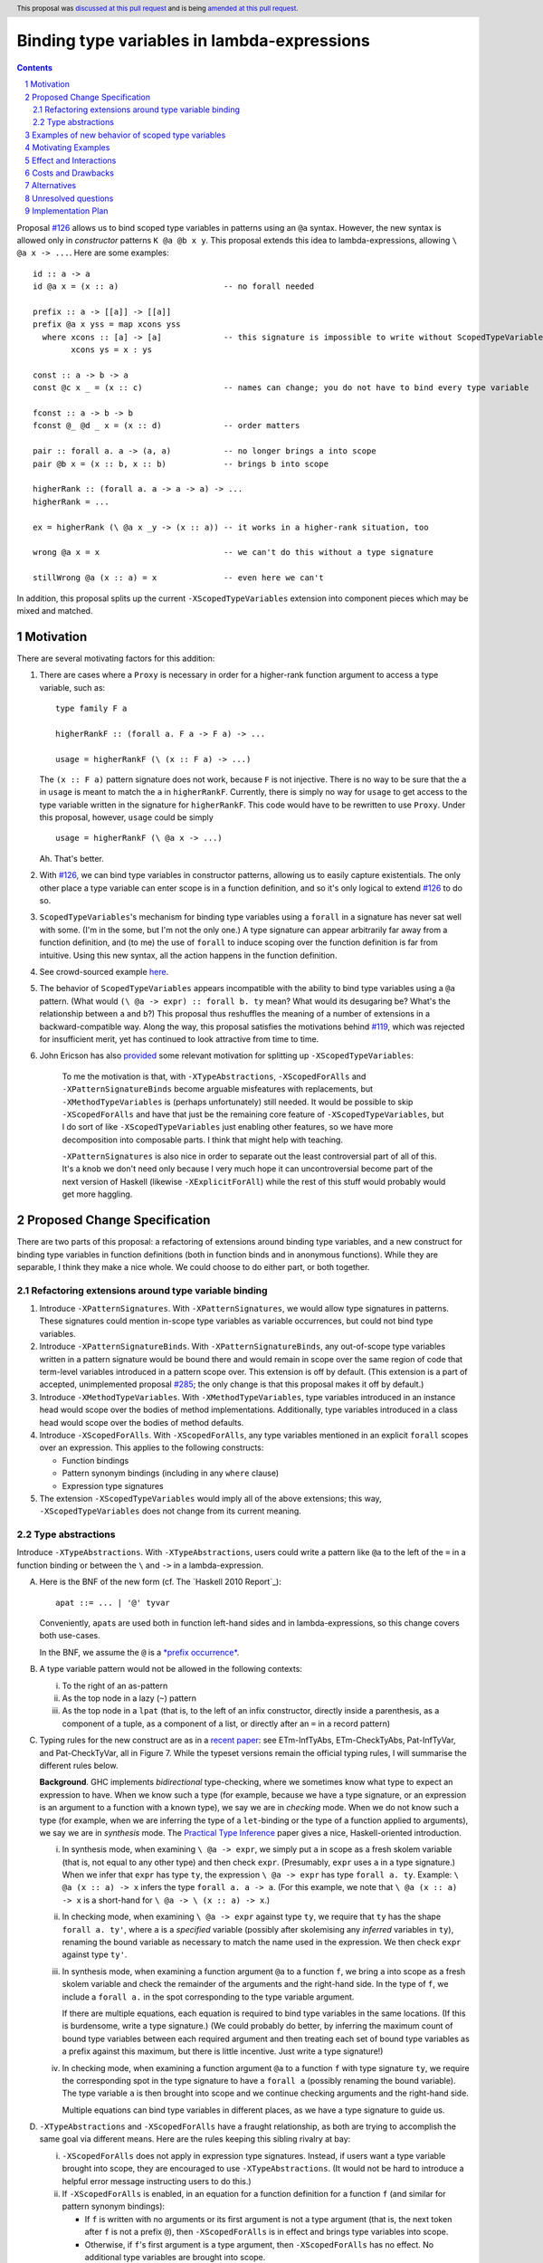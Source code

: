 Binding type variables in lambda-expressions
============================================

.. sectnum::
.. author:: Richard Eisenberg
.. date-accepted:: Leave blank. This will be filled in when the proposal is accepted.
.. ticket-url:: Leave blank. This will eventually be filled with the
                ticket URL which will track the progress of the
                implementation of the feature.
.. implemented:: Leave blank. This will be filled in with the first GHC version which
                 implements the described feature.
.. highlight:: haskell
.. header:: This proposal was `discussed at this pull request <https://github.com/ghc-proposals/ghc-proposals/pull/155>`_
            and is being `amended at this pull request <https://github.com/ghc-proposals/ghc-proposals/pull/238>`_.
.. contents::

.. _`#126`: https://github.com/ghc-proposals/ghc-proposals/pull/126
.. _`#128`: https://github.com/ghc-proposals/ghc-proposals/pull/128
.. _`#119`: https://github.com/ghc-proposals/ghc-proposals/pull/119
.. _`Haskell 2010 Report`: https://www.haskell.org/onlinereport/haskell2010/haskellch10.html#x17-18000010.5
.. _`#285`: https://github.com/ghc-proposals/ghc-proposals/pull/285

Proposal `#126`_ allows us to bind scoped type variables in patterns using an ``@a`` syntax.
However, the new syntax is allowed only in *constructor* patterns ``K @a @b x y``. This proposal
extends this idea to lambda-expressions, allowing ``\ @a x -> ...``. Here are some examples::

  id :: a -> a
  id @a x = (x :: a)                      -- no forall needed

  prefix :: a -> [[a]] -> [[a]]
  prefix @a x yss = map xcons yss
    where xcons :: [a] -> [a]             -- this signature is impossible to write without ScopedTypeVariables
          xcons ys = x : ys

  const :: a -> b -> a
  const @c x _ = (x :: c)                 -- names can change; you do not have to bind every type variable

  fconst :: a -> b -> b
  fconst @_ @d _ x = (x :: d)             -- order matters

  pair :: forall a. a -> (a, a)           -- no longer brings a into scope
  pair @b x = (x :: b, x :: b)            -- brings b into scope
  
  higherRank :: (forall a. a -> a -> a) -> ...
  higherRank = ...

  ex = higherRank (\ @a x _y -> (x :: a)) -- it works in a higher-rank situation, too

  wrong @a x = x                          -- we can't do this without a type signature

  stillWrong @a (x :: a) = x              -- even here we can't

In addition, this proposal splits up the current ``-XScopedTypeVariables`` extension into
component pieces which may be mixed and matched.
  
Motivation
----------

There are several motivating factors for this addition:

1. There are cases where a ``Proxy`` is necessary in order for a higher-rank function argument
   to access a type variable, such as::

     type family F a

     higherRankF :: (forall a. F a -> F a) -> ...

     usage = higherRankF (\ (x :: F a) -> ...)

   The ``(x :: F a)`` pattern signature does not work, because ``F`` is not injective. There
   is no way to be sure that the ``a`` in ``usage`` is meant to match the ``a`` in
   ``higherRankF``. Currently, there is simply no way for ``usage`` to get access to the
   type variable written in the signature for ``higherRankF``. This code would have to
   be rewritten to use ``Proxy``. Under this proposal, however, ``usage`` could be simply ::

     usage = higherRankF (\ @a x -> ...)

   Ah. That's better.

2. With `#126`_, we can bind type variables in constructor patterns, allowing us to easily
   capture existentials. The only other place a type variable can enter scope is in a
   function definition, and so it's only logical to extend `#126`_ to do so.

3. ``ScopedTypeVariables``\'s mechanism for binding type variables using a ``forall`` in
   a signature has never sat well with some. (I'm in the some, but I'm not the only one.)
   A type signature can appear arbitrarily far away from a function definition, and
   (to me) the use of ``forall`` to induce scoping over the function definition is far
   from intuitive. Using this new syntax, all the action happens in the function
   definition.

4. See crowd-sourced example `here <https://github.com/ghc-proposals/ghc-proposals/pull/155#issuecomment-459430140>`_.

5. The behavior of ``ScopedTypeVariables`` appears incompatible with the
   ability to bind type variables using a ``@a`` pattern. (What would ``(\ @a
   -> expr) :: forall b. ty`` mean? What would its desugaring be? What's the
   relationship between ``a`` and ``b``?)
   This proposal thus reshuffles the meaning of a number of extensions
   in a backward-compatible way. Along the way, this proposal satisfies the
   motivations behind `#119`_, which was rejected for insufficient merit,
   yet has continued to look attractive from time to time.

6. John Ericson has also `provided <https://github.com/ghc-proposals/ghc-proposals/pull/238#issuecomment-824134181>`_
   some relevant motivation for splitting up
   ``-XScopedTypeVariables``:

       To me the motivation is that, with ``-XTypeAbstractions``, ``-XScopedForAlls``
       and ``-XPatternSignatureBinds`` become arguable misfeatures with replacements,
       but ``-XMethodTypeVariables`` is (perhaps unfortunately) still needed. It would
       be possible to skip ``-XScopedForAlls`` and have that just be the remaining
       core feature of ``-XScopedTypeVariables``, but I do sort of
       like ``-XScopedTypeVariables`` just enabling other features, so we have more
       decomposition into composable parts. I think that might help with teaching.

       ``-XPatternSignatures`` is also nice in order to separate out the least
       controversial part of all of this. It's a knob we don't need only because I
       very much hope it can uncontroversial become part of the next version of
       Haskell (likewise ``-XExplicitForAll``) while the rest of this stuff would
       probably would get more haggling.
   
Proposed Change Specification
-----------------------------

There are two parts of this proposal: a refactoring of extensions around binding
type variables, and a new construct for binding type variables in function definitions
(both in function binds and in anonymous functions). While they are separable,
I think they make a nice whole. We could choose to do either part, or both together.

Refactoring extensions around type variable binding
^^^^^^^^^^^^^^^^^^^^^^^^^^^^^^^^^^^^^^^^^^^^^^^^^^^

1. Introduce ``-XPatternSignatures``. With ``-XPatternSignatures``, we would
   allow type signatures in patterns. These signatures could mention in-scope
   type variables as variable occurrences, but could not bind type variables.

2. Introduce ``-XPatternSignatureBinds``. With ``-XPatternSignatureBinds``, any
   out-of-scope type variables written in a pattern signature would be bound there
   and would remain in scope over the
   same region of code that term-level variables introduced in a pattern scope
   over. This extension is off by default.
   (This extension is a part of accepted, unimplemented proposal
   `#285`_; the only change is that this proposal makes it off by default.)

3. Introduce ``-XMethodTypeVariables``. With ``-XMethodTypeVariables``, type
   variables introduced in an instance head would scope over the bodies of
   method implementations. Additionally, type variables introduced in a class
   head would scope over the bodies of method defaults.

4. Introduce ``-XScopedForAlls``. With ``-XScopedForAlls``, any type variables
   mentioned in an explicit ``forall`` scopes over an expression. This applies
   to the following constructs:
   
   * Function bindings
   * Pattern synonym bindings (including in any ``where`` clause)
   * Expression type signatures

5. The extension ``-XScopedTypeVariables`` would imply all of the above
   extensions; this way, ``-XScopedTypeVariables`` does not change from its
   current meaning.

Type abstractions
^^^^^^^^^^^^^^^^^
   
Introduce ``-XTypeAbstractions``. With ``-XTypeAbstractions``, users
could write a pattern like ``@a`` to the left of the ``=`` in a function
binding or between the ``\`` and ``->`` in a lambda-expression. 

A. Here is the BNF of the new form (cf. The `Haskell 2010 Report`_)::

     apat ::= ... | '@' tyvar

   Conveniently, ``apat``\ s are used both in function left-hand sides
   and in lambda-expressions, so this change covers both use-cases.

   In the BNF, we assume the ``@`` is a `*prefix occurrence* <https://github.com/ghc-proposals/ghc-proposals/blob/79f48248ae31b1a490deb1b019c206efa0be89da/proposals/0229-whitespace-bang-patterns.rst#id3>`_.

B. A type variable pattern would not be allowed in the following contexts:

   i. To the right of an as-pattern
   ii. As the top node in a lazy (``~``) pattern
   iii. As the top node in a ``lpat`` (that is, to the left of an infix
        constructor, directly inside a parenthesis, as a component of
        a tuple, as a component of a list, or directly after an ``=``
        in a record pattern)

C. Typing rules for the new construct are as in a `recent paper
   <https://richarde.dev/papers/2021/stability/stability.pdf>`_: see
   ETm-InfTyAbs, ETm-CheckTyAbs, Pat-InfTyVar, and Pat-CheckTyVar, all in
   Figure 7. While the typeset versions remain the official typing rules,
   I will summarise the different rules below.

   **Background**. GHC implements *bidirectional* type-checking, where
   we sometimes know what type to expect an expression to have. When we
   know such a type (for example, because we have a type signature, or
   an expression is an argument to a function with a known type), we say
   we are in *checking* mode. When we do not know such a type (for example,
   when we are inferring the type of a ``let``\ -binding or the type of
   a function applied to arguments), we say we are in *synthesis* mode.
   The `Practical Type Inference <https://www.microsoft.com/en-us/research/wp-content/uploads/2016/02/putting.pdf>`_ paper gives a nice, Haskell-oriented introduction.

   i. In synthesis mode, when examining ``\ @a -> expr``, we simply put
      ``a`` in scope as a fresh skolem variable (that is, not equal
      to any other type) and then check ``expr``. (Presumably, ``expr``
      uses ``a`` in a type signature.) When we infer that ``expr`` has
      type ``ty``, the expression ``\ @a -> expr`` has type ``forall a. ty``.
      Example: ``\ @a (x :: a) -> x`` infers the type ``forall a. a -> a``.
      (For this example, we note that ``\ @a (x :: a) -> x`` is a short-hand
      for ``\ @a -> \ (x :: a) -> x``.)

   ii. In checking mode, when examining ``\ @a -> expr`` against type ``ty``,
       we require that ``ty`` has the shape ``forall a. ty'``, where
       ``a`` is a *specified* variable (possibly
       after skolemising any *inferred* variables in ``ty``), renaming the
       bound variable as necessary to match the name used in the expression.
       We then check ``expr`` against type ``ty'``.

   iii. In synthesis mode, when examining a function argument ``@a`` to
        a function ``f``, we
        bring ``a`` into scope as a fresh skolem variable and check the
        remainder of the arguments and the right-hand side. In the type
        of ``f``, we include a ``forall a.`` in the spot corresponding
        to the type variable argument.

        If there are multiple equations, each equation is required
        to bind type variables in the same locations. (If this is
        burdensome, write a type signature.) (We could probably do
        better, by inferring the maximum count of bound type
        variables between each required argument and then treating
        each set of bound type variables as a prefix against this
        maximum, but there is little incentive. Just write a type
        signature!)

   iv. In checking mode, when examining a function argument ``@a`` to
       a function ``f`` with type signature ``ty``, we require the corresponding
       spot in the type signature to have a ``forall a`` (possibly renaming
       the bound variable). The type variable ``a`` is then brought
       into scope and we continue checking arguments and the right-hand side.

       Multiple equations can bind type variables in different places,
       as we have a type signature to guide us.

D. ``-XTypeAbstractions`` and ``-XScopedForAlls`` have a fraught relationship,
   as both are trying to accomplish the same goal via different means. Here are
   the rules keeping this sibling rivalry at bay:

   i. ``-XScopedForAlls`` does not apply in expression type signatures. Instead,
      if users want a type variable brought into scope, they are encouraged to
      use ``-XTypeAbstractions``. (It would not be hard to introduce a helpful
      error message instructing users to do this.)

   ii. If ``-XScopedForAlls`` is enabled,
       in an equation for a function definition for a function ``f`` (and similar
       for pattern synonym bindings):

       * If ``f`` is written with no arguments or its first argument is not
         a type argument (that is, the next token after ``f``
         is not a prefix ``@``), then ``-XScopedForAlls`` is in effect and
         brings type variables into scope.

       * Otherwise, if ``f``\'s first argument is a type argument, then
         ``-XScopedForAlls`` has no effect. No additional type variables
         are brought into scope.

E. (Optional extra) If ``-XTypeAbstractions`` is in effect, then a function
   binding may use ``@(..)`` on its left-hand side. Here is the BNF (cf. the
   `Haskell 2010 Report <https://www.haskell.org/onlinereport/haskell2010/haskellch4.html#x10-800004.4>`_, Section 4.4.3), recalling that braces mean "0 or more"::

     funlhs  →  var apat { apat }
             |  pat varop pat
             |  '(' funlhs ')' apat { apat }
             |  funlhs '@' '(' '..' ')'

   The last line is new, and we assume the ``@`` is in prefix form. This construct
   is available only when the function being defined has a type signature.
   The new construct brings into scope all type variables brought into scope
   at that point in the signature. Note that implicitly quantified type variables
   are brought into scope at the top of a signature, and so ::

     f :: a -> b -> a
     f @(..) = -- RHS

   would have ``a`` and ``b`` in scope in the ``RHS``.

   The ``@(..)`` construct works for both *specified* and *inferred* variables.

Examples of new behavior of scoped type variables
-------------------------------------------------

::

   f :: forall a. a -> a
   f @b x = (x :: a)   -- rejected, because -XScopedForAlls is disabled here

   g :: forall a. a -> a
   g @a x = (x :: a)   -- accepted with -XTypeAbstractions

   h = ((\x -> (x :: a)) :: forall a. a -> a)
     -- accepted with previous -XScopedTypeVariables, but rejected
     -- now

   i = ((\ @a x -> (x :: a)) :: forall a. a -> a)
     -- accepted with -XTypeAbstractions

Note that turning off ``-XScopedForAlls`` with ``-XTypeAbstractions`` is necessary if we
think about where type variables are brought into scope. Are they brought into
scope by the ``forall``? Or by the ``@a``? It can't be both, as there is no
sensible desugaring into System F. Specifically, if we have ``expr :: forall a. ty``,
that gets desugared into ``/\ a -> expr``. If we have ``(\ @a -> expr) :: forall b. ty``,
what does it get desugared into? It would have to be ``/\ b -> /\ a -> expr``, but then
``b`` and ``a`` are different.

Here might be another way of thinking about it. Suppose we're checking ``expr`` against
the pushed-down (known) type ``forall a. ty``. If we bring ``a`` into scope, what type
do we check ``expr`` against? Is it ``forall a. ty`` again? That's very awkward if ``a``
is *already* in scope. If we check ``expr`` against ``ty`` and ``expr`` looks like
``\ @b -> expr'``, then we check ``\ @b -> expr'`` against ``ty`` -- not against
``forall a. ty``.
     
Motivating Examples
-------------------

Here are two real-world examples of how this will help, courtesy of @int-index:

1. It would be useful to eliminate ``Proxy`` in this style of proof::

     class WithSpine xs where
       onSpine ::
         forall r.
         Proxy xs ->
         ((xs ~ '[]) => r) ->
         (forall y ys.
           (xs ~ (y : ys)) =>
           WithSpine ys =>
           Proxy y ->
           Proxy ys ->
           r) ->
         r

   Code taken `from here <https://github.com/int-index/caps/blob/2f46fc6d5480bdef0a17f64359ad6eb29510dba4/src/Monad/Capabilities.hs#L273>`_.

   Compare:

   a. ``@``\-style: ``withSpine @xs (onNil ...) (\ @y @ys -> onCons ...)``
   b. ``Proxy``\-style: ``withSpine (Proxy :: Proxy xs) (onNil ...) (\(Proxy :: Proxy y) (Proxy :: Proxy ys) -> onCons ...)``

2. From `reflection <https://hackage.haskell.org/package/reflection-2.1.4/docs/Data-Reflection.html#v:reify>`_::

     reify :: forall a r. a -> (forall (s :: *). Reifies s a => Proxy s -> r) -> r

   Compare:

   a. ``@``\-style: ``reify (\ @s -> ...)``
   b. ``Proxy``\-style: ``reify (\(Proxy :: Proxy s) -> ...)``

Effect and Interactions
-----------------------

* An astute reader will note that I put spaces after all my lambdas. That is because
  ``\@`` is a valid name for a user-defined operator. This proposal does not change that.
  If you want to bind a type variable in a lambda, you must separate the ``\`` from the
  ``@``.

* This proposal makes abstracting over type variables the dual of applying types with
  visible type application.

* This proposal is meant to dovetail nicely with other recent proposals in this space
  (`#126`_, `#128`_), but all the proposals are orthogonal. Any can usefully be accepted
  without the others.

* Accepted proposal `#99`_ introduces the possibility of user-written
  specificity annotations (``forall {k} ...``). An *inferred* variable, including one
  written by the programmer using this new notation, is not available for use with
  any form of visible type application, including the one proposed here. If you have
  a function ``f :: forall {k} (a :: k). ...``, you will have to rely on the old behavior
  of ``-XScopedTypeVariables`` to bring ``k`` into scope in ``f``\'s definition, or
  you will have to use a pattern signature. This is
  regrettable but seems an inevitable consequence of the ``{k}`` notation.

.. _`#99`: https://github.com/ghc-proposals/ghc-proposals/pull/99

* This proposal dovetails with accepted proposal `#285`_ in its use of ``-XPatternSignatureBinds``.
  The goal of `#285`_ is to allow the user to more carefully control whether type variables
  may be brought into scope "automatically". This proposal broadly continues in that tradition
  by giving users finer-grained control of which features they wish to enable.

* (technical) The `Visible Type Applications`_ (VTA) paper defines the behavior about what to
  do when checking against a polytype: it says to deeply skolemize. However, eager deep
  skolemization will spell trouble for this extension, as we need the lambdas to see
  the ``forall``\s. The end of the Section 6.1 in the `extended VTA <https://cs.brynmawr.edu/~rae/papers/2016/type-app/visible-type-app-extended.pdf>`_ paper discusses
  why we do eager deep skolemization: essentially, the alternative would be to do
  type generalization at inflection points between checking and inference mode,
  right before doing the subsumption check. Type generalization is hard in GHC, though,
  and so the paper avoided it. In order to implement this proposal, we'll have to work
  out how to do this.

* The optional extra ``@(..)`` notation seems like a convenient middle ground,
  allowing for an easy transition from the old-style ``-XScopedTypeVariables``
  to the newer ``-XTypeAbstractions``. It brings inferred variables into
  scope, quite conveniently. This new notation also allows type variables to
  be brought into scope without the ``forall`` keyword in the type, in case
  the user does not want to trigger ``forall``\ -or-nothing behavior.

  Note that this notation is forward compatible with visible dependent quantification
  in terms::

    f :: foreach (count :: Int) (label :: String) (is_paid_for :: Bool) -> Invoice
    f (..) = -- here, count, label, and is_pair_for are all in scope

  This style allows for more perspicuous types while avoiding redundancy. The particular
  example here uses ``foreach`` to denote arguments that are available at runtime, but
  nothing about ``foreach`` is required to make this all work (as far as scoping is
  concerned).

  Accepting the ``@(..)`` syntax does *not* entail accepting this new, separate
  ``(..)`` syntax, though it is good to know that the idea is forward compatible
  with.

  A ``@(..)`` argument counts as a type argument when asking whether ``-XScopedForAlls``
  affects a function equation.

  The new ``@(..)`` notation does *not* work with expression type signatures,
  lambda-expressions, or anywhere other than a function binding with a type
  signature. This is because doing so would require propagating type
  information into scoping, which is problematic.
  
Costs and Drawbacks
-------------------
* The new small zoo of flags is yet more flags to be aware of. It is possible
  to do away with this part of the proposal if the cost appears to outweigh
  the benefit. (Earlier versions of this proposal had ``-XTypeAbstractions``
  imply ``-XNoScopedForAlls``. In any case, this historical fact is why these
  two ideas are bundled in one proposal. They could be separated, but I want
  both parts, so I've kept them both here.)

* Note that the second part of this proposal (introducing ``-XTypeAbstractions``)
  is *not* backward-compatible, because it rejects expressions like ::

    ((\x -> (x :: a)) :: forall a. a -> a)

  which are accepted today. No migration period is proposed, because it is
  very hard to imagine how ``-XTypeAbstractions`` and ``-XScopedForAlls`` should
  co-exist peacefully here. Instead, we can issue a specific error message telling
  users how to migrate their code in this case.

  My hope is that constructs such as this one are rare and would not impact many
  users.

  If necessary, we could imagine taking the expression ``expr :: forall ... . ty``
  and looking proactively to see whether ``expr`` ever uses a type variable
  pattern from this proposal. If not, ``-XScopedForAlls`` could trigger (and we
  issue a warning with ``-Wcompat``). But, if a type argument appears anywhere
  in ``expr``, then ``-XScopedForAlls`` is disabled. This would be backward-compatible,
  but unfortunately non-local and annoying. I prefer just to skip this
  migration step.

* ``-XTypeAbstractions`` is another feature to specify and maintain, and
  that's always a burden. It will take some creative thought about how to do
  generalization properly (last point in previous section), but I don't
  actually think the code will be all that challenging there.

* There is a potential confusion with as-patterns.

Alternatives
------------
* If we want to bind type variables in lambda-expressions, I think this is the
  only way to do it. We don't have to, of course, but then there will still be
  one area in GHC/Haskell that requires ``Proxy``, and that's unfortunate.

* We do not have to split up all the extensions as described here, but I think
  it makes the design cleaner.

Unresolved questions
--------------------
* None at this time.

Implementation Plan
-------------------
I'm happy to advise and support a volunteer who wishes to implement. I might do it myself
or work with an intern on this someday, as well.
